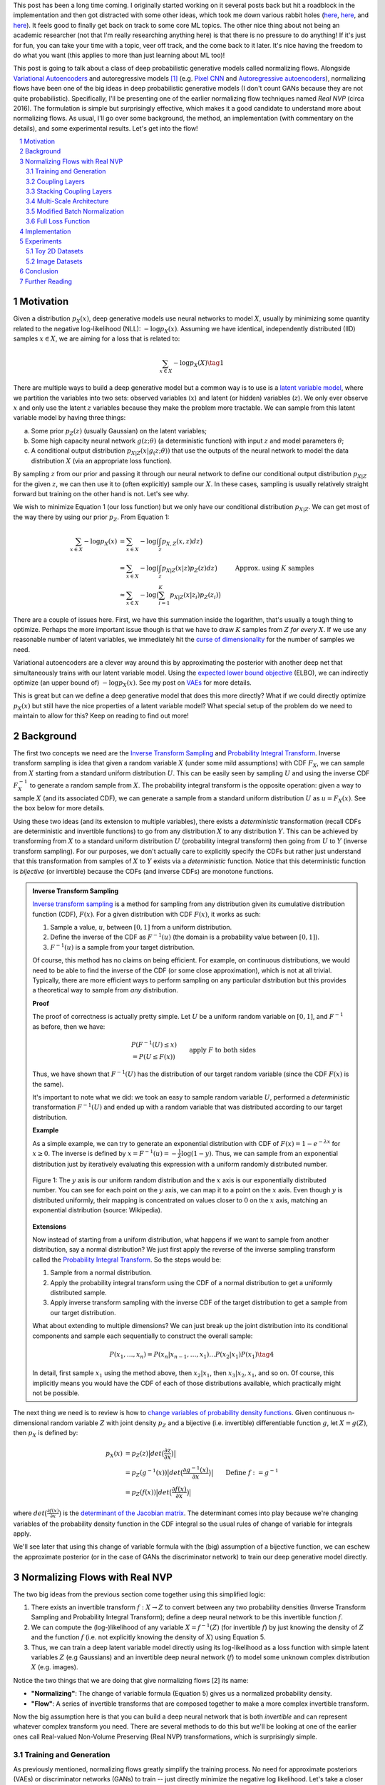 .. title: Normalizing Flows with Real NVP
.. slug: normalizing-flows-with-real-nvp
.. date: 2022-03-18 13:36:05 UTC-04:00
.. tags: normalizing flows, generative models, CIFAR10, CELEBA, MNIST, mathjax
.. category: 
.. link: 
.. description: 
.. type: text

This post has been a long time coming.  I originally started working on it several posts back but
hit a roadblock in the implementation and then got distracted with some other ideas, which took
me down various rabbit holes (`here <link://slug/hamiltonian-monte-carlo>`__,
`here <link://slug/lossless-compression-with-asymmetric-numeral-systems>`__, and
`here <link://slug/lossless-compression-with-latent-variable-models-using-bits-back-coding>`__). 
It feels good to finally get back on track to some core ML topics.
The other nice thing about not being an academic researcher (not that I'm
really researching anything here) is that there is no pressure to do anything!
If it's just for fun, you can take your time with a topic, veer off track, and
the come back to it later.  It's nice having the freedom to do what you want (this applies to
more than just learning about ML too)!

This post is going to talk about a class of deep probabilistic generative
models called normalizing flows.  Alongside `Variational Autoencoders <link://slug/variational-autoencoders>`__
and autoregressive models [1]_ (e.g. `Pixel CNN <link://slug/pixelcnn>`__ and 
`Autoregressive autoencoders <link://slug/autoregressive-autoencoders>`__), 
normalizing flows have been one of the big ideas in deep probabilistic generative models (I don't count GANs because they are not quite probabilistic).
Specifically, I'll be presenting one of the earlier normalizing flow
techniques named *Real NVP* (circa 2016). 
The formulation is simple but surprisingly effective, which makes it a good
candidate to understand more about normalizing flows.
As usual, I'll go over some background, the method, an implementation 
(with commentary on the details), and some experimental results.  Let's get into the flow!

.. TEASER_END
.. section-numbering::
.. raw:: html

    <div class="card card-body bg-light">
    <h1>Table of Contents</h1>

.. contents:: 
    :depth: 2
    :local:

.. raw:: html

    </div>
    <p>
    

Motivation
==========

Given a distribution :math:`p_X(x)`, deep generative models use neural networks to model :math:`X`,
usually by minimizing some quantity related to the negative log-likelihood (NLL): :math:`-\log p_X(x)`.
Assuming we have identical, independently distributed (IID) samples :math:`x \in X`, we 
are aiming for a loss that is related to:

.. math::

   \sum_{x \in X} -\log p_X(X) \tag{1}

There are multiple ways to build a deep generative model but a common way is to use is a 
`latent variable model <https://en.wikipedia.org/wiki/Latent_variable_model>`__,
where we partition the variables into two sets: observed variables (:math:`x`)
and latent (or hidden) variables (:math:`z`).  We only ever observe :math:`x` and
only use the latent :math:`z` variables because they make the problem more
tractable.  We can sample from this latent variable model by having three things:

a. Some prior :math:`p_Z(z)` (usually Gaussian) on the latent variables;
b. Some high capacity neural network :math:`g(z; \theta)` (a deterministic
   function) with input :math:`z` and model parameters :math:`\theta`;
c. A conditional output distribution :math:`p_{X|Z}(x|g_(z; \theta))` that use
   the outputs of the neural network to model the data distribution :math:`X`
   (via an appropriate loss function).

By sampling :math:`z` from our prior and passing it through our neural network to
define our conditional output distribution :math:`p_{X|Z}` for the given
:math:`z`, we can then use it to (often explicitly) sample our
:math:`X`.  In these cases, sampling is usually relatively straight forward but
training on the other hand is not.  Let's see why.

We wish to minimize Equation 1 (our loss function) but we only have our
conditional distribution :math:`p_{X|Z}`.  We can get most of the way there
by using our prior :math:`p_Z`.  From Equation 1:

.. math::

   \sum_{x \in X} -\log p_X(x) &= \sum_{x \in X} -\log\big(\int_{z} p_{X,Z}(x,z) dz\big) \\
   &= \sum_{x \in X} -\log\big(\int_{z} p_{X|Z}(x|z)p_Z(z) dz\big) \\
   &\approx \sum_{x \in X} -\log\big(\sum_{i=1}^K p_{X|Z}(x|z_i)p_Z(z_i)\big) &&& \text{Approx. using } K \text{ samples} \\
   \tag{2}

There are a couple of issues here.  First, we have this summation inside the
logarithm, that's usually a tough thing to optimize.  Perhaps the more
important issue though is that we have to draw :math:`K` samples from :math:`Z`
*for every* :math:`X`.  If we use any reasonable number of latent variables,
we immediately hit the `curse of dimensionality <https://en.wikipedia.org/wiki/Curse_of_dimensionality>`__
for the number of samples we need.

Variational autoencoders are a clever way around this by approximating the
posterior with another deep net that simultaneously trains with our latent
variable model.  Using the 
`expected lower bound objective <https://en.wikipedia.org/wiki/Evidence_lower_bound>`__ (ELBO),
we can indirectly optimize (an upper bound of) :math:`-\log p_X(x)`.  See my post
on `VAEs <link://slug/variational-autoencoders>`__ for more details.

This is great but can we define a deep generative model that does this more
directly?  What if we could directly optimize :math:`p_X(x)` but still have the
nice properties of a latent variable model?  What special setup of the problem
do we need to maintain to allow for this?  Keep on reading to find out more!

Background
==========

The first two concepts we need are the
`Inverse Transform Sampling <https://en.wikipedia.org/wiki/Inverse_transform_sampling>`__ and
`Probability Integral Transform <https://en.wikipedia.org/wiki/Probability_integral_transform>`__.
Inverse transform sampling is idea that given a random variable :math:`X`
(under some mild assumptions) with CDF :math:`F_X`, we can sample from :math:`X` 
starting from a standard uniform distribution :math:`U`.  This can be easily seen
by sampling :math:`U` and using the inverse CDF :math:`F^{-1}_X` to generate a random sample 
from :math:`X`.  The probability integral transform is the opposite operation:
given a way to sample :math:`X` (and its associated CDF), we can generate a
sample from a standard uniform distribution :math:`U` as :math:`u=F_X(x)`.
See the box below for more details.

Using these two ideas (and its extension to multiple variables), there exists a
*deterministic* transformation (recall CDFs are deterministic and invertible
functions) to go from any distribution :math:`X` to any distribution :math:`Y`.
This can be achieved by transforming from :math:`X` to a standard uniform
distribution :math:`U` (probability integral transform) then going from
:math:`U` to :math:`Y` (inverse transform sampling).  For our purposes, we
don't actually care to explicitly specify the CDFs but rather just understand
that this transformation from samples of :math:`X` to :math:`Y` exists via a
*deterministic* function.  Notice that this deterministic function is
*bijective* (or invertible) because the CDFs (and inverse CDFs) are monotone
functions.

.. admonition:: Inverse Transform Sampling

    `Inverse transform sampling <https://en.wikipedia.org/wiki/Inverse_transform_sampling>`__
    is a method for sampling from any distribution given its cumulative
    distribution function (CDF), :math:`F(x)`. 
    For a given distribution with CDF :math:`F(x)`, it works as such:

    1. Sample a value, :math:`u`, between :math:`[0,1]` from a uniform
       distribution.
    2. Define the inverse of the CDF as :math:`F^{-1}(u)` (the domain is a 
       probability value between :math:`[0,1]`).
    3. :math:`F^{-1}(u)` is a sample from your target distribution.

    Of course, this method has no claims on being efficient.  For example,
    on continuous distributions, we would need to be able to find the inverse
    of the CDF (or some close approximation), which is not at all trivial.
    Typically, there are more efficient ways to perform sampling on any
    particular distribution but this provides a theoretical way to
    sample from *any* distribution.

    **Proof** 

    The proof of correctness is actually pretty simple.  Let :math:`U`
    be a uniform random variable on :math:`[0,1]`, and :math:`F^{-1}`
    as before, then we have:

    .. math::

        &P(F^{-1}(U) \leq x) \\
        &= P(U \leq F(x)) && \text{apply } F \text{ to both sides} \\
        &= F(x)  && \text{because } P(U\leq y) = y \text{ on } [0,1] \\
        \tag{3}

    Thus, we have shown that :math:`F^{-1}(U)` has the distribution
    of our target random variable (since the CDF :math:`F(x)` is the same).  
    
    It's important to note what we did: we took an easy to sample random
    variable :math:`U`, performed a *deterministic* transformation
    :math:`F^{-1}(U)` and ended up with a random variable that was distributed
    according to our target distribution.

    **Example** 

    As a simple example, we can try to generate an exponential distribution
    with CDF of :math:`F(x) = 1 - e^{-\lambda x}` for :math:`x \geq 0`.
    The inverse is defined by :math:`x = F^{-1}(u) = -\frac{1}{\lambda}\log(1-y)`.
    Thus, we can sample from an exponential distribution just by iteratively
    evaluating this expression with a uniform randomly distributed number.

    .. figure:: /images/Inverse_transformation_method_for_exponential_distribution.jpg
      :height: 300px
      :alt: Visualization of mapping between a uniform distribution and an exponential one (source: Wikipedia)
      :align: center
    
      Figure 1: The :math:`y` axis is our uniform random distribution and the :math:`x` axis is our exponentially distributed number.  You can see for each point on the :math:`y` axis, we can map it to a point on the :math:`x` axis.  Even though :math:`y` is distributed uniformly, their mapping is concentrated on values closer to :math:`0` on the :math:`x` axis, matching an exponential distribution (source: Wikipedia).

    **Extensions** 

    Now instead of starting from a uniform distribution, what happens if we
    want to sample from another distribution, say a normal distribution?
    We just first apply the reverse of the inverse sampling transform
    called the 
    `Probability Integral Transform <https://en.wikipedia.org/wiki/Probability_integral_transform>`__.
    So the steps would be:

    1. Sample from a normal distribution.
    2. Apply the probability integral transform using the CDF of a normal
       distribution to get a uniformly distributed sample.
    3. Apply inverse transform sampling with the inverse CDF of the target
       distribution to get a sample from our target distribution.

    What about extending to multiple dimensions?  We can just break up the
    joint distribution into its conditional components and sample each
    sequentially to construct the overall sample:

    .. math::

        P(x_1,\ldots, x_n) = P(x_n|x_{n-1}, \ldots,x_1)\ldots P(x_2|x_1)P(x_1) \tag{4}

    In detail, first sample :math:`x_1` using the method above, then :math:`x_2|x_1`,
    then :math:`x_3|x_2,x_1`, and so on.  Of course, this implicitly means you
    would have the CDF of each of those distributions available, which
    practically might not be possible.


The next thing we need is to review is how to `change variables of probability density functions <https://en.wikipedia.org/wiki/Probability_density_function#Densities_associated_with_multiple_variables>`__.
Given continuous n-dimensional random variable :math:`Z` with joint density :math:`p_Z`
and a bijective (i.e. invertible) differentiable function :math:`g`, let :math:`X=g(Z)`,
then :math:`p_X` is defined by:

.. math::

    p_X(x) &= p_Z(z)\big|det\big(\frac{\partial z}{\partial x}\big)\big| \\
    &= p_Z(g^{-1}(x))\big|det\big(\frac{\partial g^{-1}(x)}{\partial x}\big)\big| \\
    &= p_Z(f(x))\big|det\big(\frac{\partial f(x)}{\partial x}\big)\big| && \text{Define }f := g^{-1} \\
    \tag{5}
  
where :math:`det\big(\frac{\partial f(x)}{\partial x}\big)` is the 
`determinant of the Jacobian matrix <https://en.wikipedia.org/wiki/Jacobian_matrix_and_determinant>`__.
The determinant comes into play because we're changing variables of the
probability density function in the CDF integral so the usual rules of change
of variable for integrals apply.

We'll see later that using this change of variable formula with the (big)
assumption of a bijective function, we can eschew the approximate posterior (or
in the case of GANs the discriminator network) to train our deep generative model
directly.

Normalizing Flows with Real NVP
===============================

The two big ideas from the previous section come together using this simplified logic:

1. There exists an invertible transform :math:`f: X \rightarrow Z` to convert
   between any two probability densities (Inverse Transform Sampling and
   Probability Integral Transform); define a deep neural network to be this
   invertible function :math:`f`.
2. We can compute the (log-)likelihood of any variable :math:`X=f^{-1}(Z)` (for
   invertible :math:`f`) by just knowing the density of :math:`Z` and the function :math:`f`
   (i.e. not explicitly knowing the density of :math:`X`) using Equation 5.
3. Thus, we can train a deep latent variable model directly using its
   log-likelihood as a loss function with simple latent variables :math:`Z` 
   (e.g Gaussians) and an invertible deep neural network (:math:`f`) to model
   some unknown complex distribution :math:`X` (e.g. images).

Notice the two things that we are doing that give normalizing flows [2] its name:

* **"Normalizing"**: The change of variable formula (Equation 5) gives us a
  normalized probability density.
* **"Flow"**: A series of invertible transforms that are composed together to
  make a more complex invertible transform.

Now the big assumption here is that you can build a deep neural network that is
both *invertible* and can represent whatever complex transform you need.  There
are several methods to do this but we'll be looking at one of the earlier ones
call Real-valued Non-Volume Preserving (Real NVP) transformations, which is
surprisingly simple.

Training and Generation
-----------------------

As previously mentioned, normalizing flows greatly simplify the training process.
No need for approximate posteriors (VAEs) or discriminator networks (GANs) to 
train -- just directly minimize the negative log likelihood.  Let's take a closer look
at that.

Assume we have training samples from a complex data distribution :math:`X`, a
deep neural network :math:`z = f_\theta(x)` parameterized by :math:`\theta`, and a prior
:math:`p_Z(z)` on latent variables :math:`Z`.   From Equation 5, we can 
derive our log-likelihood function like so:

.. math::

    \log p_X(x) &= \log\Big(p_Z(f_\theta(x))\big|det\big(\frac{\partial f_\theta(x)}{\partial x}\big)\big| \Big) 
    && \text{by Eq. 5}\\
    &= \log p_Z(f_\theta(x)) + \log\Big(\big|det\big(\frac{\partial f_\theta(x)}{\partial x}\big)\big| \Big)
    \tag{6}

As in many of these deep generative models, if we assume a standard independent 
Gaussian priors for :math:`p_Z`, we can replace the first term in Equation 6
with the logarithm of the standard normal PDF:

.. math::

    \log p_X(x) &= \log p_Z(f_\theta(x)) + \log\Big(\big|det\big(\frac{\partial f_\theta(x)}{\partial x}\big)\big| \Big) \\
                &= -\frac{1}{2}\log(2\pi) - \frac{(f_\theta(x))^2}{2}
                + \log\Big(\big|det\big(\frac{\partial f_\theta(x)}{\partial x}\big)\big| \Big) && \text{assume Gaussian prior} \\
    \tag{7}

Thus, our training is straight forward, just do a forward pass with training
example :math:`x` and do a backwards pass using the negative of Equation 7 as
the negative log-likelihood loss function.  The tricky part is defining
a bijective deep generative model (described below) and computing the
determinant of the Jacobian.  It's not obvious how to design an expressive
invertible deep neural network, and it's even less obvious how to compute its
Jacobian determinant efficiently (recall the Jacobian could be very large).
We'll cover both in the following subsections.

Generating samples is also quite straight forward because :math:`f_\theta` is
invertible.  Starting from a randomly sample point from our prior distribution
on :math:`Z` (e.g. standard Gaussian), we can generate a sample easily by using
the inverse of our deep net: :math:`x = f^{-1}_\theta(z)`.  So a nice property of
normalizing flows is that the training and generation of samples is fast
(as opposed to autoregressive models where generation is very slow).

Coupling Layers
---------------

So the key question for normalizing flows is how can you define an invertible
deep neural network?  Real NVP uses a surprisingly simple block called an
"affine coupling layer".  The main idea is to define a transform whose Jacobian
forms a triangular matrix resulting in a very simple and efficient determinant
computation.  Let's first define the transform.

The coupling layer is a simple scale and shift operation for some *subset* of
the variables in the current layer, while the other half are used to compute
the scale and shift.  Given D dimensional input variables :math:`x`,
:math:`y` as the output of the block, and :math:`d < D`:

.. math::

    y_{1:d} &= x_{1:d} \\
    y_{d+1:D} &= x_{d+1:D} \odot exp(s(x_{1:d})) + t(x_{1:d}) \\
    \tag{8}

where :math:`s` is for scale, :math:`t` is for translation, and are functions
from :math:`R^d \mapsto R^{D-d}`, and :math:`\odot` is the element wise product.
The reverse computation is just as simple by solving for :math:`x` and noting
that :math:`x_{1:d}=y_{1:d}`:

.. math::

    x_{1:d} &= y_{1:d} \\
    x_{d+1:D} &= (y_{d+1:D}  - t(y_{1:d})) \odot exp(-s(y_{1:d})) \\
    \tag{9}

.. figure:: /images/realnvp_coupling.png
  :height: 270px
  :alt: Visualization of Affine Coupling Layer
  :align: center

  **Figure 2: Forward and reverse computations of affine coupling layer [1]**

Figure 2 from [1] that shows this visually.  It's not at all obvious
(at least to me) that this simple transform can represent the complex bijections
that we want from our deep net.  However, I'll point out two ideas.  First,
:math:`s(\cdot)` and :math:`t(\cdot)` can be arbitrarily *deep* networks with
width greater than the input dimensions because they do not need to be inverted.
This essentially lets the coupling block scale and shift (a subset of) the
input :math:`x` in complex ways.  Second, we're going to be stacking a lot of
these together.  So while it seems like for a subset of the variables
(:math:`x_{1:d}`) we're not doing anything, in fact, we scale and shift every
input variable multiple times.  Still, there's no proof or guarantees in the
paper that these transforms can represent every possible bijection but the
empirical results are surprisingly good.

From our coupling layer in Equation 8, we can easily derive the Jacobian
from Equation 6:

.. math::

   \frac{\partial y}{\partial x^T} = 
   \begin{bmatrix}
       I_d       & 0 \\
       \frac{\partial y_{d+1:D}}{\partial x^T_{1:d}}      & diag(exp[s(x_{1:D})]) 
    \end{bmatrix} \tag{10}

The main thing to notice is that it is triangular, which means the determinant
is just the product of the diagonals.  The first :math:`x_{1:d}` variables are
unchanged, so those entries in the Jacobian are just the identify function and
zeros.  The other :math:`x_{d+1:D}` variables are scaled by :math:`exp(s(\cdot))`,
so their gradient with respect to themselves is just a diagonal matrix of the
scaling values, which form the other part of the diagonal.  The other
non-zero, non-diagonal part of the Jacobian can be ignored because it's never
used.  Putting this all together, the logarithm of the Jacobian determinant
simplifies to:

.. math::

    \log\Big(\big|det\big(\frac{\partial y}{\partial x^T}\big)\big| \Big) = 
    \sum_j s_j(x_{1:d})
    \tag{11}

which is just the sum of the scaling values (all the other diagonal values are
:math:`\log (1) = 0`).

.. figure:: /images/realnvp_masks.png
  :height: 270px
  :alt: Masking Scheme for Coupling Layers
  :align: center

  **Figure 3: Masking schemes for coupling layers indicated by black and white:
  spatial checkerboard (left) and channel wise (right).  Squeeze operation (right) indicated by numbers. [1]**

Partitioning the variables is an important choice since you will want to make
sure you have good "mixing" of dimensions.  [1] proposes two schemes where
:math:`d=\frac{D}{2}`.  Figure 3 shows these two schemes with black and white
squares.  Spatial checkerboarding masking simply uses an alternating pattern to
partition the variables, while channel-wise masking partitions the channels.

Although it may seem tedious to code up Equation 8, one can simply implement the
partitioning schemes by providing a binary mask :math:`b` (as shown in Figure 3) and use
an element-wise product:

.. math::

   y = b \odot x + (1-b) \odot (x \odot exp(s(b\odot x))  + t(b \odot x)) \tag{12}

Finally, the choice of architecture for :math:`s(\cdot)` and :math:`t(\cdot)`
functions is important.  The paper uses Resnet blocks as a backbone to define
these functions with additional normalization layers (see more details on these
and other modifications I did below).  But they do use a few interesting things
here that I want to call out:

1. On the output of the :math:`s` function, they use a `tanh` activation
   multiplied by a learned scale parameter.  This is presumably to mitigate the
   effect of using `exp(s)` to scale the variables.  Directly using the outputs
   of a neural network could cause big swings in :math:`s` leading to blowing up
   :math:`exp(s)`.
2. To this point, they also add a small :math:`L_2` regularization on :math:`s`
   parameters of :math:`5\cdot 10^{-5}`.
3. On the output of the :math:`t` function, they use an affine output
   since you want :math:`t` to be able to shift positive or negative.

Stacking Coupling Layers
------------------------

As mentioned before, coupling layers are only useful if we can stack them
(otherwise half of the variables would be unchanged).  By using alternating
patterns of spatial checkerboarding and channel wise masking with multiple
coupling layers, we can ensure that the deep net touches every input variable
and that it has enough capacity to learn the necessary invertible transform.
This is directly analogous to adding layers in a feed forward network (albeit
with more complexity in the loss function).

The Jacobian determinant is straightforward to compute using the multi-variate
product rule:

.. math::

    \frac{\partial f_b \circ f_a}{\partial x_a^T}(x_a) &= 
    \frac{\partial f_a}{x_a^T}(x_a) \cdot \frac{\partial f_b}{x_b^T}(x_b = f_a(x_a)) \\
    det(A\cdot B) &= det(A)det(B) \\
    \log\big(\big|det(A\cdot B)\big|\big) &= \log det(A) + \log det(B) && \text{since all scaling factors are positive} \\
    \tag{13}

So in our loss function, we can simply add up all the Jacobian determinants of
our stacked layers to compute that term.

Similarly, the inverse can be easily computed:

.. math::

   (f_b \circ f_a)^{-1} = f_a^{-1} \circ f_b^{-1} \tag{14}

which basically is just computing the inverse of each layer in reverse order.

.. admonition:: Data Preprocessing and Density Computation

    A direct consequence of Equation 5-7 is that *any* preprocessing
    transformations done to the training data needs to be accounted for
    in the Jacobian determinant.  As is standard in neural networks,
    the input data is often preprocessed to a range usually in some interval
    near :math:`[-1, 1]` (e.g. shifting and scaling normalization).
    If you don't account for this in the loss function, you are not actually
    generating a probability and the typical comparisons you see in papers
    (e.g. bits/pixel) are not valid.  For a given preprocessing function
    :math:`x_{pre} = h(x)`, we can update Equation 6 as such:

    .. math::
    
        \log p_X(x) &= \log p_Z(f_\theta(h(x))) + \log\Big(\big|det\big(\frac{\partial f_\theta(h(x))}{\partial x}\big)\big| \Big)\\
        &= \log p_Z(f_\theta(h(x))) + \log\Big(\big|det\big(\frac{\partial f_\theta(x_{pre} = h(x))}{\partial x_{pre}}\big)\big| \Big) 
            + \log\Big(\big|det\big(\frac{\partial h(x)}{\partial x}\big)\big|\big) \\
        \tag{15}

    This is just another instance of "stacking" a preprocessing step (i.e.
    function composition).

    For images in particular, many datasets will scale the pixel values
    to be between :math:`[0, 1]` from the original domain of :math:`[0, 255]`
    (or :math:`[0, 256]` with uniform noise; see 
    `my previous post <link://a-note-on-using-log-likelihood-for-generative-models>`__).
    This translates to a per-pixel scaling of :math:`h(x) = \frac{x}{255}`.  Since each
    pixel is independently scaled, this corresponds to a diagonal Jacobian:
    :math:`\frac{1}{255} I` where :math:`I` is the identify matrix, resulting in a simple
    modification to the loss function.

    If you have a more complex preprocessing transform, you will have to do a
    bit more math and compute the respective gradient.  My implementation of
    Real NVP (see below for why I changed it from what's stated in the paper)
    uses a transform of :math:`h(x) = logit(\frac{0.9x}{256} + 0.05)`, which is
    still done independently per dimension but is more complicated than simple scaling.
    In this case, the per pixel derivative is: 
    
    .. math::

        \frac{dh(x)}{dx} = \frac{0.9}{256}\big(\frac{1}{\frac{0.9x}{256} + 0.05} + \frac{1}{1 - (\frac{0.9x}{256} + 0.05)}\big) \tag{16}

    It's not the prettiest function but it's simple enough to compute since it's
    part of a diagonal Jacobian.

Multi-Scale Architecture
------------------------

With the above concepts, Real NVP uses a multi-scale architecture to reduce
the computational burden and distribute the loss function throughout the
network.  There are two main ideas here: (a) a squeeze operation to transform
a tensor's spatial dimensions into channel dimensions, and (b) a factoring out
half the variables at regular intervals.

The squeeze operation takes the input tensor and divides it 
into :math:`2 \times 2 \times c` subsquares, then reshapes them into 
:math:`1 \times 1 \times 4c` subsquares.  This effectively reshapes a 
:math:`s \times s \times c` tensor into a :math:`\frac{s}{2} \times \frac{s}{2}
\times 4c` tensor moving the spatial size to the channel dimension.
Figure 3 shows the squeeze operation (look at how the numbers are mapped on the
left and right sides).

The squeeze operation is combined with coupling layers to define the basic
block of the Real NVP architecture with consists of: 

* 3 coupling layers with alternative checkerboard masks
* Squeeze operation
* 3 more coupling layers with alternating channel-wise masks

Channel-wise masking makes more sense with more channels so having it follow
the squeeze operation is sensible.  Additionally, since half of the variables
are passed through, we want to make sure there is no redundancy from the 
checkerboard masking.  At the final scale, four coupling layers are used with
alternating checkerboard masking.

At each of the different scales, half of the variables are factored out and 
passed directly to the output of the entire network.  This is done to reduce
the memory and computational cost.  Defining the above
coupling-squeeze-coupling block as :math:`f^{(i)}` with latent variables
:math:`z` (the output of the network), we can recursively define this factoring as:

.. math::

    h^{(0)} &= x \\
    (z^{(i+1)}, h^{(i+1)}) &= f^{(i+1)}(h^{(i)}) \\
    z^{(L)} &= f^{(L)}(h^{(L-1)}) \\
    z &= (z^{(1)}, \ldots, z^{(L)}) \tag{17}

where :math:`L` is the number of coupling-squeeze-coupling blocks.
At each iteration, the spatial resolution is reduced by half in each dimension
and the number of hidden layer channels in the :math:`s` and :math:`t` Resnet
is doubled.  

The factored out variables are concatenated out to generate the final latent
variable output.  This factoring helps propagate the gradient more easily
throughout the network instead of having it go through many layers. 
The result is that each resolution scale learns a different granularity of
features from local, fine-grained ones to global, coarse ones.  I didn't do any
experiments on this aspect but you can see some examples they did in Appendix D
of [1].

A final note in this subsection that wasn't obvious to me the first time I read
the paper: the number of latent variables you use is *equal* to the input
dimension of :math:`x`!  While models like VAEs or GANs usually have a much
smaller latent representation, we're using many more variables.  This makes
perfect sense because our network is invertible so you need the same number
of input and output dimensions but it seems inefficient!  This is another
reason why I'm skeptical of the representation power of these stacked coupling
layers.  The problem may be "easier" because you have so many latent variables
where you don't really need much compression.  But this is just a random
hypothesis on my side without much evidence for or against it.

Modified Batch Normalization
----------------------------

The last thing to call out is that normalization was crucial in getting this
network to train well.  Since we have the restriction of being invertible,
you have to be careful when using a normalization technique to ensure that it
can be inverted (e.g. layer normalization generally wouldn't work). 
There are two main cases for adding normalization: (a) adding it in the scale
and shift sub-networks :math:`s` and :math:`t`, and (b) adding it directly in
the coupling layer path.

The simpler case is adding normalization into the scale and shift sub-networks.  [1] uses
both `batch normalization <https://pytorch.org/docs/stable/generated/torch.nn.BatchNorm2d.html>`__ 
and `weight normalization <https://pytorch.org/docs/stable/generated/torch.nn.utils.weight_norm.html>`__.
I ended up using `instance normalization <https://pytorch.org/docs/stable/generated/torch.nn.InstanceNorm2d.html>`__
and weight normalization.  I don't really have a big justification of why I
switched out batch norm for instance norm except that I was playing around
with things early on and it seemed to work better.  I also didn't like the idea
of things depending on the batch size because my GPU doesn't have a lot of
memory and can't run the same batch sizes as the paper.
This is not at all scientific because it was probably based on one or two runs.
In any case, it seemed to work well enough.  The nice thing about adding
anything in the scale and shift sub-networks is that you don't have to account
for anything in the inverse network or loss function.

The more complex case is adding normalization to the coupling layers.
This computation is exactly on the main path of forward and inverted
calculations so you have to both be able to invert the computation and 
include it in the loss function.  Notice here, you cannot use many
different normalization techniques (e.g. instance norm, layer norm etc.)
because it requires you to compute mean and variance assuming you are doing a
forward pass, making it impossible to invert.  Batch norm on the other hand
doesn't really have this problem because after the network is trained, you have
a *static* mean and variance during generation.  However during training,
depending on your batch size and dataset, you can have pretty wild swings in
the mini-batch statistics, which intuitively seems like it might have
problems when you try to invert.

Real NVP does a small modification to the batch norm layers used in the
coupling layers.  Instead of directly using the mini-batch statistics, it uses
a running average that's weighted by some momentum factor.  This will
result in the mean and variance used in the norm layer to be much closer in
training vs. generation.  It turns out that this is exactly the same
computation that PyTorch uses to keep track of its `running_mean` and
`running_var` variables, so I was able to re-use that code.
Note: I turned off the affine learned parameters on the output since I didn't
think they were necessary (and the paper didn't really talk about them).

The other change that is needed is to modify the loss function because
batch norm is just another transformation.  Luckily, it's simply a scaling
on each dimension independently.  For the standard batch norm computation
for mean :math:`\mu`, variance :math:`\sigma^2`:

.. math::

    x = \frac{x-\mu}{\sqrt{\sigma^2 + \epsilon}} \tag{18}

The Jacobian for this transformation is just a diagonal matrix since
each operation is independent.  Thus, the log determinant of the Jacobian is
just the log of the scaling for each dimension:

.. math::

    \log \big( \prod_i \frac{1}{\sqrt{\sigma^2 + \epsilon}}   \big)
    &= \log \big( \prod_i (\sigma^2 + \epsilon)^{-\frac{1}{2}}\big) \\
    &= -\frac{1}{2}\sum_i \log(\sigma^2 + \epsilon) \\
    \tag{19}


Full Loss Function
------------------

Putting it all together to define the full loss function, we can use Equations
7, 11 and 19 to arrive at:

.. math::

   \text{Loss} &= \text{NLL} \\
               &= -\log p_X(x) 
                  - \log\Big(\big|det\big(\frac{\partial f_\theta(x)}{\partial x}\big)\big| \Big)
                  + [L_2 \text{ reg on } s \text{ params}] \\
               &= \frac{1}{2}\log(2\pi) + \frac{(f_\theta(x))^2}{2}
                  - \sum_j s_j(x_{1:d})
                  + \frac{1}{2}\sum_i \log(\sigma^2 + \epsilon)
                  + 5\cdot 10^{-5} \sum_k \| scale_{k} \|^2
    \tag{20}

where the first two terms in the last equation correspond to the log-likelihood
of the output Gaussian variables, the third term is the scaling from the coupling
layers, the fourth term is the batch norm scaling, and the last term is the
regularization on the learned scale parameter for the :math:`s(\cdot)`
functions.

Implementation
==============

You can find my toy implementation of Real NVP `here <https://github.com/bjlkeng/sandbox/tree/master/realnvp>`__.
I got it working for some toy 2D datasets, MNIST, CIFAR10 and CELEBA.  The paper
([1]) is quite good at explaining exactly how to implement it, it's just terse
and doesn't necessarily emphasize the things that are needed in order to get
similar results.  I did a lot of debugging (and learning) and did multiple
double takes on the paper only to find that I glossed over an innocent half sentence
that contained the key detail that I needed.  This happened probably at least
half a dozen times.  It goes to show you that just reading a paper doesn't
really teach you the practical aspects of implementing a method.

Due to the short bursts of work I had to work on this [2]_, I got into the habit
of journaling my thinking process at the bottom of the notebook.  You can take
a look at my approach and the multiple fumbles and mistakes that I made, but
that's part of the fun of learning!  The only nice thing about short bursts is
that I had time to think in between sessions and wasn't waiting around for long
running experiments.

Here I'm just going to jot down some notes on what I found was particularly
important in implementing Real NVP without much effort put in to organize it.

* This was my first project where I used PyTorch.  It was very enjoyable to work with!
  I first started working on this project using Keras and had so much
  trouble implementing custom layers to do what I wanted.  With PyTorch's `forward`
  combined with dynamic computation graph, it was just a lot easier to do
  weird things like define the inverse network.  Additionally, I like the
  Pythonic magic of picking up all the underlying modules (as long as you use
  the specialized PyTorch containers).  I'm a bit late to the game here but I'm
  a convert! 
* In general, I had to train the network for a lot longer (many epoch/batches)
  using a small learning rate (0.0005) in most of my experiments.  It might be
  obvious but these deep networks are slow learners (especially in the
  beginning when I didn't have norm layers).
* In my toy 2D experiments, I found that the learning scale + `tanh` trick
  they used help get a more robust fit reducing the NaNs I got.  So I left
  it in for all the other experiments.
* I had so much trouble getting the pixel transform of :math:`logit(\alpha + (1-\alpha)\circ \frac{x}{256})` to work.
  That's because it doesn't work!  Anything that
  gets close to :math:`x=256` will blow up the input to the logit and give you
  infinity!  This was particularly problematic for MNIST which has a lot of
  pixels close to max value (:math:`255 + \text{Uniform}[0, 1]`).  It took
  longer for me to debug than it should have because I was stubborn not
  to debug into the intermediate tensors, which found the problem quite a bit
  more easily.
* Speaking of which, I eschewed the pixel transform for MNIST because it's not
  really a natural image.  Part of it was that I was having trouble fitting
  things and things seemed to work better just with scaling the pixel values
  to [0, 1].  Although don't quote me on that because I did not go back to
  verify this.
* I had so much trouble figuring out why my loss was negative.  It ended up
  being because of my data preprocessing (see the box "Data Preprocessing and
  Density Computation").  Even the simple scaling to :math:`[0, 1]`, which
  is what the PyTorch datasets do by default, causes a deformation of the density
  that you need to account for when computing the log-likelihood (and corresponding
  bits per pixels).  I was erroneously computing it for a long time until I
  decided that I should spend time figuring out why this was happening.
* I was able to do some nice debugging of the inverse network just by passing an input
  forward and then back again, and seeing if I got the same value (modulo uniform
  noise, see `my previous post <link://a-note-on-using-log-likelihood-for-generative-models>`__
  for more details).
* The regularizer on the scale learned parameter for :math:`s` didn't seem to do
  much.  When I output the contributions to loss, it's always several orders of
  magnitude less than the other terms.  I guess it's a safety valve so that
  things don't blow up but :math:`10^{-5}` is hardly a penalty.
* From my journal notes, you can see that I incrementally implemented things adding
  features from the paper.  Almost everything the paper stated was needed in order
  to get close to their results (of which, I'm not that close).
* I used the typical flow of trying to overfit on a handful of images and then
  gradually increase once I was confident things were working.  It was pretty
  useful to work out initial kinks although I had to go back and forth several
  times once I found more problems.
* Adding norm layers was absolutely key in training to a low loss.  It took me
  several iterations before I bit the bullet to add them to the network. 
  Once I had it in both the :math:`s` and :math:`t` networks *plus* the
  main coupling layers, then I was able to approach the stated results in the
  paper.
* I had to re-implement the BatchNorm layers myself (inheriting from the
  PyTorch base class) because I needed to return the scaling factor of batch
  norm for the loss function.  It was mostly painless looking up other implementations
  (PyTorch's implementation is in C++, so I didn't both going deep into it).  
  One non-obvious thing that I found out was that PyTorch computes the 
  `running_var` as the *unbiased* variance, but uses the biased variance
  in the computation (according to the docs).  I was scratching my head
  wondering why I couldn't reproduce the same computation until I dug
  into the C++ code for computing the running variance.
* I used the running average version of BatchNorm for all the experiments
  (not just CIFAR10, which it states in the paper).  I had to change
  the momentum on these layers to :math:`0.005` down from :math:`0.1`
  for things to work better.  It makes sense because of the dataset size,
  a large momentum would "lose" information about older batches.
* Another big bug I discovered is that I was initializing the parameters of the
  :math:`s` scale and :math:`t` output layers to weird values.  Basically,
  I just want to set all of them to :math:`0` so that :math:`exp(s=0)` and
  :math:`t=0` initially just pass the signal straight through.  This worked
  much better and didn't get stuck in a weird local minimum compared to
  my other settings (it turns out this is one of the recommendations in GLOW).
* Had a stupid bug when I misconfigured and switched the parameters for number
  of coupling layers and number of hidden features in :math:`s` and :math:`t`.
  Serves me right for not passing parameters by name.
* I used the PyTorch function `PixelUnshuffle <https://pytorch.org/docs/stable/generated/torch.nn.PixelUnshuffle.html>`__
  to do the squeeze operation.  Thankfully this was already implemented in 
  PyTorch or else I'd probably put together a super slow hacky version of it.
* For the :math:`s` and :math:`t` Resnet blocks, I used the "BasicBlock" that
  consists of two 3x3 convolution layers.  It wasn't clear what they used in
  the paper.  
* For the :math:`s` and :math:`t` Resnet blocks, I also added a conv layer at
  the start to project the inputs to whatever number of hidden channels I
  wanted, and another one at the end to project back to the input number of
  hidden channels.  It wasn't explicitly clear if that's what they did in the 
  paper but I can't think of another way to do it. 
* One mistake I made early on was that you need to make sure you mask out the
  :math:`s` variables when computing the loss function too!

Experiments
===========

Toy 2D Datasets
---------------

The first thing I did was try to implement Real NVP on toy 2D datasets as shown
in Figure 4 using Scikit-learn's `dataset generators <https://scikit-learn.org/stable/datasets/sample_generators.html>`__.  
The blue points were the original training data points while the red were
generated from the trained Real NVP model.  Real NVP can *mostly* learn
these datasets.  "Noisy Moon", "Blobs", and "Random" do reasonably well, while
"Noisy Circles" has trouble.  Intuitively, "Noisy Circles" seems like the most
difficult but it shouldn't be *that* hard to define that dataset if you could
learn how to convert to polar coordinates.

Recall that in each case, the latent variables have dimension two (equal to the
input).  This also means that we can't do any interchange of masking, nor
anything that resembles a multi-scale architecture.  It's still a question
in my mind the expressiveness of these coupling layers.  In any case, once
I had some reasonable results showing that the basic technique worked, I moved
on to image datasets.

.. figure:: /images/realnvp_2d.png
  :width: 800px
  :alt: Toy 2D Dataset Generated Images
  :align: center
    
  **Figure 4: Sampling using Real NVP from toy 2D datasets (blue training data; red sample generated from Real NVP)**

Image Datasets
--------------

I also implemented results on MNIST, CIFAR10, and CELEBA using similar
preprocessing and setup to [1] (horizontal flips for all of them and cropping
for CELEBA).
The bits / dim for the experiments are shown in Table 1 with the comparison
to [1] (and another normalizing flow model GLOW in the case of MNIST).

.. csv-table:: Table 1: Bits/dim for experiments on test/validation set
   :header: "Dataset", "RealNVP (mine)", "RealNVP (paper) [1]"
   :widths: 5, 8, 8
   :align: center

   "MNIST", 1.92, 1.26 (GLOW)
   "CIFAR10",  3.79, 3.49
   "CELEBA",  3.25, 3.02

My results are obviously far from state of the art but not *that* far off.  To
be fair, I didn't really spend much time hyper parameter tuning or configuring
the training (e.g. epochs, learning rate).  I also had a tiny GPU (my good old
GTX1070), so I couldn't use the same batch sizes that were stated in the paper
(assuming that made a difference).  I probably could have gotten much closer to
the paper if I had a bigger GPU and did a sweep of hyperparameters with some
random seeds (which I assume all of these types of papers do).  I'm pretty
happy with the results though since in the past I've been much further from
the published results.

Figure 5-7 show some random (*non-handpicked*) examples for MNIST, CIFAR10, and CELEBA
respectively.  Starting with Figure 5, the hand written digits of MNIST
seem a bit off.  You can seem some clear digits, and then some that are
incomprehensible.  One interesting thing to note is that each of the digits is
sharp.  This is in contrast to VAEs which usually are more blurry.  In the end,
the results aren't great but perhaps Real NVP doesn't perform as well in these
cases (or maybe I need to train more)?

.. figure:: /images/realnvp_mnist.png
  :width: 800px
  :alt: MNIST Generated Images
  :align: center
    
  **Figure 5: MNIST generated images**

Next up are my CIFAR10 images in Figure 6.  These ones look non-specific, which
is typical for CIFAR10 (as far as I can tell by zooming in on pictures
generated from papers).  Qualitatively they don't look that far off from the
samples published in [1].  The only comment I can really make is that the diversity
of colours and shapes/objects isn't bad.  This implies that the network is
learning *something*.

.. figure:: /images/realnvp_cifar10.png
  :width: 800px
  :alt: CIFAR10 Generated Images
  :align: center
    
  **Figure 6: CIFAR10 generated images**

Finally, I decided to use CELEBA (Figure 7), which is my first time training on this
dataset.  I've avoided it in the past because of my tiny 8GB GPU.
Fortunately, I was able to *barely* fit it into memory (by using a smaller
batch size).  The samples are pretty bad.  You can definitely make out faces but
there are obvious places of corruption and the facial details are blurry.  I
suppose that more training might help improve things, but I also suspect that
the faces in the paper are cherry picked.  So it's probably a combination of
both to get nicer images as shown in the paper.

.. figure:: /images/realnvp_celeba.png
  :width: 800px
  :alt: CELEBA Generated Images
  :align: center
    
  **Figure 7: CELEBA generated images**

Conclusion
==========

I'm so happy that I was finally able to get this post out.  I started playing around
with Real NVP a while ago but I got frustrated trying to get it to work in
Keras, so I got distracted with some other stuff (see my previous posts).
Conceptually, I really enjoyed this topic because it was really surprising to
me that such a simple transform works.  Looking forward, I'm already pretty
excited about a few papers that I've had my eye on and I can't wait to find
some time to implement and write them up.  Until next time! 

Further Reading
===============

* Previous posts: `A Note on Using Log-Likelihood for Generative Models <link://a-note-on-using-log-likelihood-for-generative-models>`__
* Wikipedia: `Latent Variable Model <https://en.wikipedia.org/wiki/Latent_variable_model>`__, `Probabilify Density Function <https://en.wikipedia.org/wiki/Probability_density_function#Vector_to_vector>`__, `Inverse Transform Sampling <https://en.wikipedia.org/wiki/Inverse_transform_sampling>`__, `Probability Integral Transform <https://en.wikipedia.org/wiki/Probability_integral_transform>`__, `Change of Variables in the Probability Density Function <https://en.wikipedia.org/wiki/Probability_density_function#Densities_associated_with_multiple_variables>`__
* [1] Dinh, Sohl-Dickstein, Bengio, Density Estimation using Real NVP, `arXiv:1605.08803 <https://arxiv.org/abs/1605.08803>`__, 2016
* [2] Stanford CS236 Class Notes, `<https://deepgenerativemodels.github.io/notes/flow/>`__

.. [1] Apparently, autoregressive models can be interpreted as flow-based models (see [2]) but it's not very intuitive to me so I like to think of them as their own separate thing.
.. [2] My schedule consisted of usually 30-60 minutes in the evening when I actually had some free time.  I did have some other bits of free time as well when I had some extra help around the house from my extended family.   Most of my other time is taken up by my main job and family time.

